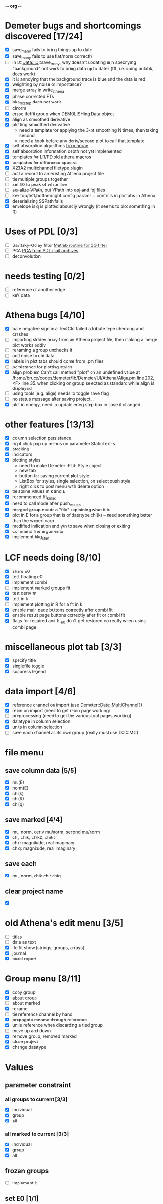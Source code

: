 -*- org -*-

* Demeter bugs and shortcomings discovered  [17/24]
 - [X] save_many fails to bring things up to date
 - [X] save_many fails to use flat/norm correctly
 - [ ] in D::Data::IO::save_many, why doesn't updating in n specifying
   "background" not work to bring data up to date?  (fft, i.e. doing
   autobk, does work)
 - [X] it is annoying that the background trace is blue and the data is red
 - [X] weighting by noise or importance?
 - [X] merge array in write_athena
 - [X] phase corrected FTs
 - [X] bkg_fix_step does not work
 - [ ] clnorm
 - [X] erase ifeffit group when DEMOLISHing Data object
 - [X] align as smoothed derivative
 - [X] plotting smoothed derivative
       - need a template for applying the 3-pt smoothing N times, then taking second
       - need a hook before any deriv/second plot to call that template
 - [X] self absorption algorithms [[file:~/codes/horae/athena_parts/sa_fluo.pl][from horae]]
 - [X] self absorption information depth not yet implemented
 - [X] templates for LR/PD [[file:~/codes/horae/athena_parts/macro.pl][old athena macros]]
 - [X] templates for difference spectra
 - [X] X23A2 multichannel filetype plugin
 - [ ] add a record to an existing Athena project file
 - [ ] tie multiple groups together
 - [ ] set E0 to peak of white line
 - [ ] +serialize VPath+, put VPath into +dpj and+ fpj files
 - [ ] key top/left/bottom/right config params + controls in plottabs in Athena
 - [X] deserializing SSPath fails
 - [X] envelope is q is plotted absurdly wrongly (it seems to plot something in R)

* Uses of PDL [0/3]
 - [ ] Savitsky-Golay filter  [[file:notes/sgolay.m][Matlab routine for SG filter]]
 - [ ] PCA  [[http://mailman.jach.hawaii.edu/pipermail/perldl/2006-August/000588.html][PCA from PDL mail archives]]
 - [ ] deconvolution

* needs testing [0/2]
 - [ ] reference of another edge
 - [ ] keV data

* Athena bugs [4/10]
 - [X] bare negative sign in a TextCtrl failed attribute type checking and crashes
 - [ ] importing stddev array from an Athena project file, then making a merge plot works oddly
 - [ ] renaming a group unchecks it
 - [ ] add noise to chi data
 - [X] labels in plot tabs should come from .pm files
 - [ ] persistance for plotting styles
 - [X] align problem 
        Can't call method "plot" on an undefined value at
        /home/bruce/codes/demeter/lib/Demeter/UI/Athena/Align.pm line
        202, <F> line 35.
       when clicking on group selected as standard while align is displayed
 - [ ] using tools (e.g. align) needs to toggle save flag
 - [ ] no status message after saving project...
 - [X] plot in energy, need to update edeg step box in case it changed

* other features [13/13]
 - [X] column selection persistance
 - [X] right click pop up menus on parameter StaticText-s
 - [X] stacking
 - [X] indicators
 - [X] plotting styles
        - need to make Demeter::Plot::Style object
        - new tab
        - button for saving current plot style
        - ListBox for styles, single selection, on select push style
        - right click to post menu with delete option
 - [X] tie spline values in k and E
 - [X] recommended fft_kmax
 - [X] need to call mode after push_values
 - [X] merged group needs a "file" explaining what it is
 - [X] plot in E for a group that is of datatype chi(k) -- need
       something better than the wxperl carp
 - [X] modified indication and y/n to save when closing or exiting
 - [X] command line arguments
 - [X] implement bkg_stan

* LCF needs doing [8/10]
 - [X] share e0
 - [X] test floating e0  
 - [X] implement combi
 - [ ] implement marked groups fit
 - [X] test deriv fit
 - [X] test in k
 - [ ] implement plotting in R for a fit in k
 - [X] enable main page buttons correctly after combi fit
 - [X] enable result page buttons correctly after fit or combi fit
 - [X] flags for required and fit_e0 don't get restored correctly when using combi page

* miscellaneous plot tab [3/3]
 - [X] specify title
 - [X] singlefile toggle
 - [X] suppress legend

* data import [4/6]
 - [X] reference channel on import (use Demeter::Data::MultiChannel?)
 - [X] rebin on import (need to get rebin page working)
 - [ ] preprocessing (need to get the various tool pages working)
 - [X] datatype in column selection
 - [X] units in column selection
 - [ ] save each channel as its own group (really must use D::D::MC)

* file menu
** save column data [5/5]
 - [X] mu(E)
 - [X] norm(E)
 - [X] chi(k)
 - [X] chi(R)
 - [X] chi(q)
** save marked [4/4]
 - [X] mu, norm, deriv mu/norm, second mu/norm
 - [X] chi, chik, chik2, chik3
 - [X] chir: magnitude, real imaginary
 - [X] chiq: magnitude, real imaginary
** save each
 - [X] mu, norm, chik chir chiq
** clear project name
 - [X] 

* old Athena's edit menu [3/5]
 - [ ] titles
 - [ ] data as text
 - [X] Ifeffit show (strings, groups, arrays)
 - [X] journal
 - [X] excel report

* Group menu [8/11]
 - [X] copy group
 - [X] about group
 - [ ] about marked
 - [X] rename
 - [ ] tie reference channel by hand
 - [X] propagate rename through reference
 - [X] untie reference when discarding a tied group
 - [ ] move up and down
 - [X] remove group, removed marked
 - [X] close project
 - [X] change datatype

* Values

** parameter constraint
*** all groups to current [3/3]
 - [X] individual
 - [X] group
 - [X] all
*** all marked to current [3/3]
 - [X] individual
 - [X] group
 - [X] all

** frozen groups
 - [ ] implement it

** set E0 [1/1]
 - [X] for this, five methods

* Plot [5/6]
 - [ ] zoom, unzoom, cursor, but only for pgplot
 - [X] plot I0 marked
 - [X] E0 at E=0 for marked
 - [X] stddev and varience plots
 - [X] project name as title in a marked plot
 - [X] next plot to a file

* Merge [4/5]
 - [X] mue
 - [X] norm
 - [X] chi
 - [X] weight by importance/noise/step
 - [ ] datatype of merged group (xanes merge should be a xanes and so on) (this appears to be so, see [[file:lib/Demeter/Data/Process.pm][Demeter::Data::Process]]

* Plugin registry [2/2]
 - [X] GUI tool
 - [X] test data against plugins

* Histograms
 - [ ] sum histogram bins into a single chi(k) file
 - [ ] convert chi(k) data to a mock feffNNNN.dat file
 - [ ] Triangle object
   - yields a DS path and a TS path
   - by R and theta
   - by a trio of Cartesian coordinates
 - [ ] bin triangle configurations by R and theta
 - [ ] sum Triangle objects into a single chi(k)

* Help [1/4]
 - [X]  about
 - [ ]  demos
 - [ ]  document
 - [ ]  memory usage

* Weird stuff I'd prefer not to implement unless demanded [0/9]
 - [ ] xfit output
 - [ ] csv and text report
 - [ ] group selection replot
 - [ ] point finder
 - [ ] session defaults
 - [ ] set to standard (i.e. the one that is marked)
 - [ ] tie relative energy value to changes in E0
 - [ ] set e0 for all and marked
 - [ ] plot margin lines for deglitching, deglitch many points

* Tools [15/20]
 - [X] main
 - [X] calibrate
 - [X] align
 - [X] deglitch
 - [X] truncate
 - [X] rebin
 - [X] convolution and noise
 - [X] self absorption
 - [X] copy series

 - [ ] dispersive
 - [ ] multi-electron removal

 - [X] LCF
 - [ ] Peak fit
 - [X] log ratio
 - [X] difference

 - [ ] explain FT
 - [ ] titles
 - [X] journal
 - [X] plugins
 - [X] preference 

* Tools, needs PDL [0/3]
 - [ ] smooth
 - [ ] decovolute
 - [ ] PCA [[http://mailman.jach.hawaii.edu/pipermail/perldl/2006-August/000588.html][PCA from PDL mail archives]]

